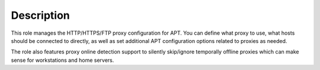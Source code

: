 .. Copyright (C) 2016-2017 Maciej Delmanowski <drybjed@gmail.com>
.. Copyright (C) 2016-2017 Robin Schneider <ypid@riseup.net>
.. Copyright (C) 2016-2017 DebOps <https://debops.org/>
.. SPDX-License-Identifier: GPL-3.0-only

Description
===========

This role manages the HTTP/HTTPS/FTP proxy configuration for APT. You can
define what proxy to use, what hosts should be connected to directly, as well
as set additional APT configuration options related to proxies as needed.

The role also features proxy online detection support to silently
skip/ignore temporally offline proxies which can make sense for
workstations and home servers.
